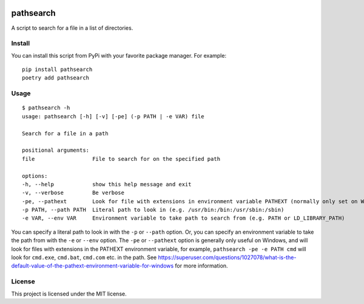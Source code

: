 .. image:: https://img.shields.io/badge/%20imports-isort-%231674b1?style=flat&labelColor=ef8336
    :target: https://pycqa.github.io/isort/
    :alt: isort

.. image:: https://img.shields.io/badge/code%20style-black-000000.svg
    :target: https://github.com/psf/black
    :alt: black

pathsearch
----------

A script to search for a file in a list of directories.

Install
=======

You can install this script from PyPi with your favorite package manager.
For example:
::
    pip install pathsearch
    poetry add pathsearch

Usage
=====

::

    $ pathsearch -h
    usage: pathsearch [-h] [-v] [-pe] (-p PATH | -e VAR) file

    Search for a file in a path

    positional arguments:
    file                  File to search for on the specified path

    options:
    -h, --help            show this help message and exit
    -v, --verbose         Be verbose
    -pe, --pathext        Look for file with extensions in environment variable PATHEXT (normally only set on Windows) (default: False)
    -p PATH, --path PATH  Literal path to look in (e.g. /usr/bin:/bin:/usr/sbin:/sbin)
    -e VAR, --env VAR     Environment variable to take path to search from (e.g. PATH or LD_LIBRARY_PATH)

You can specify a literal path to look in with the ``-p`` or ``--path`` option.
Or, you can specify an environment variable to take the path from with the ``-e`` or ``--env`` option.
The ``-pe`` or ``--pathext`` option is generally only useful on Windows,
and will look for files with extensions in the PATHEXT environment variable, for example,
``pathsearch -pe -e PATH cmd`` will look for ``cmd.exe``, ``cmd.bat``, ``cmd.com`` etc. in the path.
See `<https://superuser.com/questions/1027078/what-is-the-default-value-of-the-pathext-environment-variable-for-windows>`_ for more information.

License
=======

This project is licensed under the MIT license.
